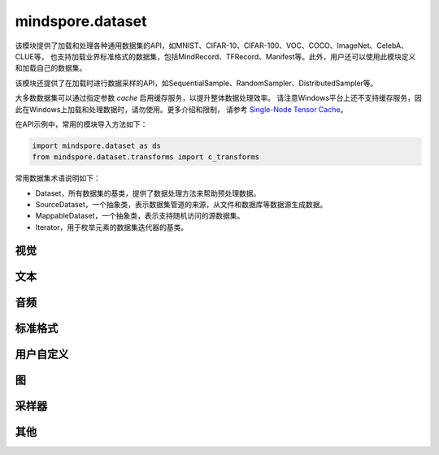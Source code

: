 mindspore.dataset
=================

该模块提供了加载和处理各种通用数据集的API，如MNIST、CIFAR-10、CIFAR-100、VOC、COCO、ImageNet、CelebA、CLUE等，
也支持加载业界标准格式的数据集，包括MindRecord、TFRecord、Manifest等。此外，用户还可以使用此模块定义和加载自己的数据集。

该模块还提供了在加载时进行数据采样的API，如SequentialSample、RandomSampler、DistributedSampler等。

大多数数据集可以通过指定参数 `cache` 启用缓存服务，以提升整体数据处理效率。
请注意Windows平台上还不支持缓存服务，因此在Windows上加载和处理数据时，请勿使用。更多介绍和限制，
请参考 `Single-Node Tensor Cache <https://www.mindspore.cn/tutorials/experts/zh-CN/r1.7/dataset/cache.html>`_。

在API示例中，常用的模块导入方法如下：

.. code-block::

    import mindspore.dataset as ds
    from mindspore.dataset.transforms import c_transforms

常用数据集术语说明如下：

- Dataset，所有数据集的基类，提供了数据处理方法来帮助预处理数据。
- SourceDataset，一个抽象类，表示数据集管道的来源，从文件和数据库等数据源生成数据。
- MappableDataset，一个抽象类，表示支持随机访问的源数据集。
- Iterator，用于枚举元素的数据集迭代器的基类。

视觉
-----

.. mscnautosummary::
    :toctree: dataset
    :nosignatures:
    :template: classtemplate_inherited.rst

    mindspore.dataset.Caltech101Dataset
    mindspore.dataset.Caltech256Dataset
    mindspore.dataset.CelebADataset
    mindspore.dataset.Cifar10Dataset
    mindspore.dataset.Cifar100Dataset
    mindspore.dataset.CityscapesDataset
    mindspore.dataset.CocoDataset
    mindspore.dataset.DIV2KDataset
    mindspore.dataset.EMnistDataset
    mindspore.dataset.FakeImageDataset
    mindspore.dataset.FashionMnistDataset
    mindspore.dataset.FlickrDataset
    mindspore.dataset.Flowers102Dataset
    mindspore.dataset.ImageFolderDataset
    mindspore.dataset.KMnistDataset
    mindspore.dataset.ManifestDataset
    mindspore.dataset.MnistDataset
    mindspore.dataset.PhotoTourDataset
    mindspore.dataset.Places365Dataset
    mindspore.dataset.QMnistDataset
    mindspore.dataset.SBDataset
    mindspore.dataset.SBUDataset
    mindspore.dataset.SemeionDataset
    mindspore.dataset.STL10Dataset
    mindspore.dataset.SVHNDataset
    mindspore.dataset.USPSDataset
    mindspore.dataset.VOCDataset
    mindspore.dataset.WIDERFaceDataset

文本
----

.. mscnautosummary::
    :toctree: dataset
    :nosignatures:
    :template: classtemplate_inherited.rst

    mindspore.dataset.AGNewsDataset
    mindspore.dataset.AmazonReviewDataset
    mindspore.dataset.CLUEDataset
    mindspore.dataset.CoNLL2000Dataset
    mindspore.dataset.CSVDataset
    mindspore.dataset.DBpediaDataset
    mindspore.dataset.EnWik9Dataset
    mindspore.dataset.IMDBDataset
    mindspore.dataset.IWSLT2016Dataset
    mindspore.dataset.IWSLT2017Dataset
    mindspore.dataset.PennTreebankDataset
    mindspore.dataset.SogouNewsDataset
    mindspore.dataset.TextFileDataset
    mindspore.dataset.UDPOSDataset
    mindspore.dataset.WikiTextDataset
    mindspore.dataset.YahooAnswersDataset
    mindspore.dataset.YelpReviewDataset

音频
------

.. mscnautosummary::
    :toctree: dataset
    :nosignatures:
    :template: classtemplate_inherited.rst

    mindspore.dataset.LJSpeechDataset
    mindspore.dataset.SpeechCommandsDataset
    mindspore.dataset.TedliumDataset
    mindspore.dataset.YesNoDataset

标准格式
--------

.. mscnautosummary::
    :toctree: dataset
    :nosignatures:
    :template: classtemplate_inherited.rst

    mindspore.dataset.CSVDataset
    mindspore.dataset.MindDataset
    mindspore.dataset.OBSMindDataset
    mindspore.dataset.TFRecordDataset

用户自定义
----------

.. mscnautosummary::
    :toctree: dataset
    :nosignatures:
    :template: classtemplate_inherited.rst

    mindspore.dataset.GeneratorDataset
    mindspore.dataset.NumpySlicesDataset
    mindspore.dataset.PaddedDataset
    mindspore.dataset.RandomDataset

图
---

.. mscnautosummary::
    :toctree: dataset

    mindspore.dataset.GraphData


采样器
-------

.. mscnautosummary::
    :toctree: dataset

    mindspore.dataset.DistributedSampler
    mindspore.dataset.PKSampler
    mindspore.dataset.RandomSampler
    mindspore.dataset.SequentialSampler
    mindspore.dataset.SubsetRandomSampler
    mindspore.dataset.SubsetSampler
    mindspore.dataset.WeightedRandomSampler


其他
-----

.. mscnautosummary::
    :toctree: dataset
    :nosignatures:
    :template: classtemplate_inherited.rst

    mindspore.dataset.BatchInfo
    mindspore.dataset.DatasetCache
    mindspore.dataset.DSCallback
    mindspore.dataset.SamplingStrategy
    mindspore.dataset.Schema
    mindspore.dataset.Shuffle
    mindspore.dataset.WaitedDSCallback
    mindspore.dataset.OutputFormat
    mindspore.dataset.compare
    mindspore.dataset.deserialize
    mindspore.dataset.serialize
    mindspore.dataset.show
    mindspore.dataset.sync_wait_for_dataset
    mindspore.dataset.utils.imshow_det_bbox
    mindspore.dataset.zip

